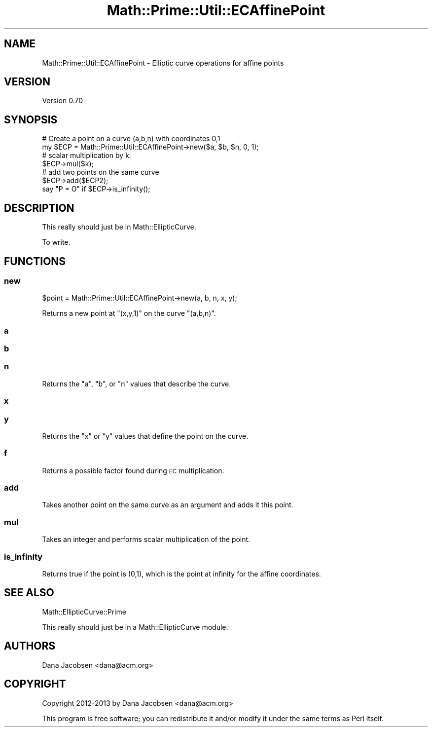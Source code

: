 .\" Automatically generated by Pod::Man 4.10 (Pod::Simple 3.40)
.\"
.\" Standard preamble:
.\" ========================================================================
.de Sp \" Vertical space (when we can't use .PP)
.if t .sp .5v
.if n .sp
..
.de Vb \" Begin verbatim text
.ft CW
.nf
.ne \\$1
..
.de Ve \" End verbatim text
.ft R
.fi
..
.\" Set up some character translations and predefined strings.  \*(-- will
.\" give an unbreakable dash, \*(PI will give pi, \*(L" will give a left
.\" double quote, and \*(R" will give a right double quote.  \*(C+ will
.\" give a nicer C++.  Capital omega is used to do unbreakable dashes and
.\" therefore won't be available.  \*(C` and \*(C' expand to `' in nroff,
.\" nothing in troff, for use with C<>.
.tr \(*W-
.ds C+ C\v'-.1v'\h'-1p'\s-2+\h'-1p'+\s0\v'.1v'\h'-1p'
.ie n \{\
.    ds -- \(*W-
.    ds PI pi
.    if (\n(.H=4u)&(1m=24u) .ds -- \(*W\h'-12u'\(*W\h'-12u'-\" diablo 10 pitch
.    if (\n(.H=4u)&(1m=20u) .ds -- \(*W\h'-12u'\(*W\h'-8u'-\"  diablo 12 pitch
.    ds L" ""
.    ds R" ""
.    ds C` ""
.    ds C' ""
'br\}
.el\{\
.    ds -- \|\(em\|
.    ds PI \(*p
.    ds L" ``
.    ds R" ''
.    ds C`
.    ds C'
'br\}
.\"
.\" Escape single quotes in literal strings from groff's Unicode transform.
.ie \n(.g .ds Aq \(aq
.el       .ds Aq '
.\"
.\" If the F register is >0, we'll generate index entries on stderr for
.\" titles (.TH), headers (.SH), subsections (.SS), items (.Ip), and index
.\" entries marked with X<> in POD.  Of course, you'll have to process the
.\" output yourself in some meaningful fashion.
.\"
.\" Avoid warning from groff about undefined register 'F'.
.de IX
..
.nr rF 0
.if \n(.g .if rF .nr rF 1
.if (\n(rF:(\n(.g==0)) \{\
.    if \nF \{\
.        de IX
.        tm Index:\\$1\t\\n%\t"\\$2"
..
.        if !\nF==2 \{\
.            nr % 0
.            nr F 2
.        \}
.    \}
.\}
.rr rF
.\" ========================================================================
.\"
.IX Title "Math::Prime::Util::ECAffinePoint 3"
.TH Math::Prime::Util::ECAffinePoint 3 "2017-12-02" "perl v5.28.1" "User Contributed Perl Documentation"
.\" For nroff, turn off justification.  Always turn off hyphenation; it makes
.\" way too many mistakes in technical documents.
.if n .ad l
.nh
.SH "NAME"
Math::Prime::Util::ECAffinePoint \- Elliptic curve operations for affine points
.SH "VERSION"
.IX Header "VERSION"
Version 0.70
.SH "SYNOPSIS"
.IX Header "SYNOPSIS"
.Vb 2
\&  # Create a point on a curve (a,b,n) with coordinates 0,1
\&  my $ECP = Math::Prime::Util::ECAffinePoint\->new($a, $b, $n, 0, 1);
\&
\&  # scalar multiplication by k.
\&  $ECP\->mul($k);
\&
\&  # add two points on the same curve
\&  $ECP\->add($ECP2);
\&
\&  say "P = O" if $ECP\->is_infinity();
.Ve
.SH "DESCRIPTION"
.IX Header "DESCRIPTION"
This really should just be in Math::EllipticCurve.
.PP
To write.
.SH "FUNCTIONS"
.IX Header "FUNCTIONS"
.SS "new"
.IX Subsection "new"
.Vb 1
\&  $point = Math::Prime::Util::ECAffinePoint\->new(a, b, n, x, y);
.Ve
.PP
Returns a new point at \f(CW\*(C`(x,y,1)\*(C'\fR on the curve \f(CW\*(C`(a,b,n)\*(C'\fR.
.SS "a"
.IX Subsection "a"
.SS "b"
.IX Subsection "b"
.SS "n"
.IX Subsection "n"
Returns the \f(CW\*(C`a\*(C'\fR, \f(CW\*(C`b\*(C'\fR, or \f(CW\*(C`n\*(C'\fR values that describe the curve.
.SS "x"
.IX Subsection "x"
.SS "y"
.IX Subsection "y"
Returns the \f(CW\*(C`x\*(C'\fR or \f(CW\*(C`y\*(C'\fR values that define the point on the curve.
.SS "f"
.IX Subsection "f"
Returns a possible factor found during \s-1EC\s0 multiplication.
.SS "add"
.IX Subsection "add"
Takes another point on the same curve as an argument and adds it this point.
.SS "mul"
.IX Subsection "mul"
Takes an integer and performs scalar multiplication of the point.
.SS "is_infinity"
.IX Subsection "is_infinity"
Returns true if the point is (0,1), which is the point at infinity for
the affine coordinates.
.SH "SEE ALSO"
.IX Header "SEE ALSO"
Math::EllipticCurve::Prime
.PP
This really should just be in a Math::EllipticCurve module.
.SH "AUTHORS"
.IX Header "AUTHORS"
Dana Jacobsen <dana@acm.org>
.SH "COPYRIGHT"
.IX Header "COPYRIGHT"
Copyright 2012\-2013 by Dana Jacobsen <dana@acm.org>
.PP
This program is free software; you can redistribute it and/or modify it under the same terms as Perl itself.
